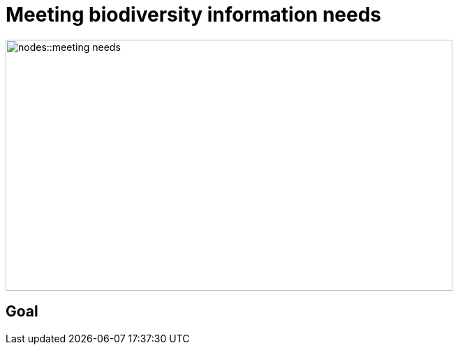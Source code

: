 = Meeting biodiversity information needs

image::nodes::meeting-needs.png[align=center,width=640,height=360]

== Goal
